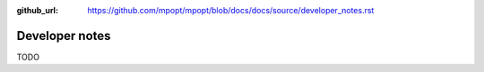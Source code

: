 :github_url: https://github.com/mpopt/mpopt/blob/docs/docs/source/developer_notes.rst

.. title:: Developer notes

#######################
Developer notes
#######################

TODO
